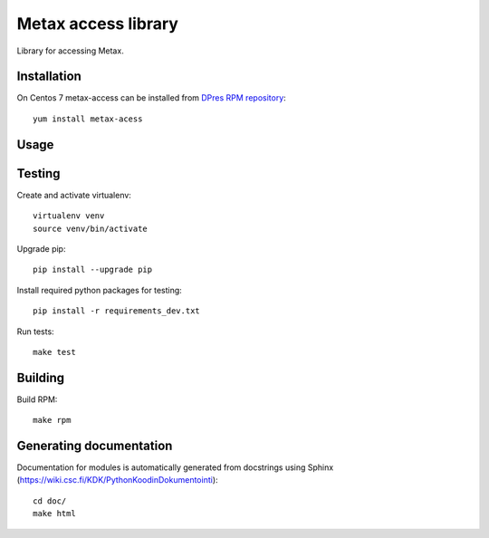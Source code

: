 Metax access library
===================================================
Library for accessing Metax.

Installation
------------
On Centos 7 metax-access can be installed from `DPres RPM repository <https://dpres-rpms.csc.fi/>`_::

   yum install metax-acess

Usage
-----

Testing
-------

Create and activate virtualenv::

   virtualenv venv
   source venv/bin/activate

Upgrade pip::

   pip install --upgrade pip

Install required python packages for testing::

   pip install -r requirements_dev.txt

Run tests::

   make test


Building
--------
Build RPM::

   make rpm

Generating documentation
------------------------
Documentation for modules is automatically generated from docstrings using Sphinx (`https://wiki.csc.fi/KDK/PythonKoodinDokumentointi <https://wiki.csc.fi/KDK/PythonKoodinDokumentointi>`_)::

   cd doc/
   make html
